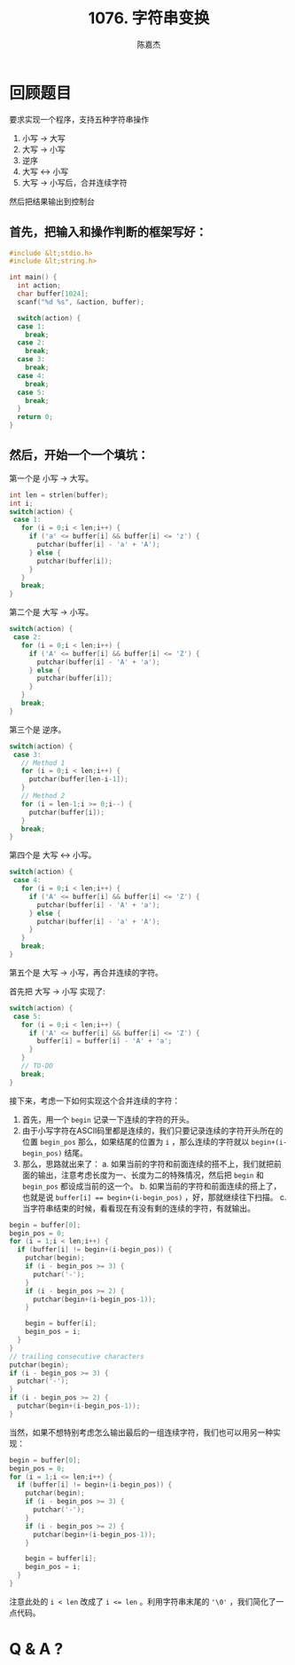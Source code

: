 # -*- org-export-babel-evaluate: nil -*-
#+REVEAL_ROOT: https://cdnjs.cloudflare.com/ajax/libs/reveal.js/3.2.0/
#+REVEAL_HLEVEL: 2
#+REVEAL_PLUGINS: (highlight)
#+AUTHOR: 陈嘉杰
#+EMAIL: jiegec@qq.com
#+TITLE: 1076. 字符串变换
#+STARTUP: showall
* 回顾题目
  :PROPERTIES:
  :SLIDE:    segue dark quote
  :ASIDE:    right bottom
  :ARTICLE:  flexbox vleft auto-fadein
  :END:

  要求实现一个程序，支持五种字符串操作

  #+ATTR_REVEAL: :frag (appear)
  1. 小写 -> 大写
  2. 大写 -> 小写
  3. 逆序
  4. 大写 <-> 小写
  5. 大写 -> 小写后，合并连续字符

  #+ATTR_REVEAL: :frag (appear)
  然后把结果输出到控制台

** 首先，把输入和操作判断的框架写好：

   #+BEGIN_SRC cpp
     #include &lt;stdio.h>
     #include &lt;string.h>

     int main() {
       int action;
       char buffer[1024];
       scanf("%d %s", &action, buffer);

       switch(action) {
       case 1:
         break;
       case 2:
         break;
       case 3:
         break;
       case 4:
         break;
       case 5:
         break;
       }
       return 0;
     }
   #+END_SRC

** 然后，开始一个一个填坑：
   第一个是 小写 -> 大写。

   #+ATTR_REVEAL: :frag (appear)
   #+BEGIN_SRC cpp
     int len = strlen(buffer);
     int i;
     switch(action) {
      case 1:
        for (i = 0;i < len;i++) {
          if ('a' <= buffer[i] && buffer[i] <= 'z') {
            putchar(buffer[i] - 'a' + 'A');
          } else {
            putchar(buffer[i]);
          }
        }
        break;
     }
   #+END_SRC

   #+REVEAL: split
   第二个是 大写 -> 小写。

   #+ATTR_REVEAL: :frag (appear)
   #+BEGIN_SRC cpp
     switch(action) {
      case 2:
        for (i = 0;i < len;i++) {
          if ('A' <= buffer[i] && buffer[i] <= 'Z') {
            putchar(buffer[i] - 'A' + 'a');
          } else {
            putchar(buffer[i]);
          }
        }
        break;
     }
   #+END_SRC

   #+REVEAL: split
   第三个是 逆序。

   #+ATTR_REVEAL: :frag (appear)
   #+BEGIN_SRC cpp
     switch(action) {
      case 3:
        // Method 1
        for (i = 0;i < len;i++) {
          putchar(buffer[len-i-1]);
        }
        // Method 2
        for (i = len-1;i >= 0;i--) {
          putchar(buffer[i]);
        }
        break;
     }
   #+END_SRC

   #+REVEAL: split
   第四个是 大写 <-> 小写。

   #+ATTR_REVEAL: :frag (appear)
   #+BEGIN_SRC cpp
     switch(action) {
      case 4:
        for (i = 0;i < len;i++) {
          if ('A' <= buffer[i] && buffer[i] <= 'Z') {
            putchar(buffer[i] - 'A' + 'a');
          } else {
            putchar(buffer[i] - 'a' + 'A');
          }
        }
        break;
     }
   #+END_SRC

   #+REVEAL: split
   第五个是 大写 -> 小写，再合并连续的字符。

   #+ATTR_REVEAL: :frag (appear)
   首先把 大写 -> 小写 实现了:

   #+ATTR_REVEAL: :frag (appear)
   #+BEGIN_SRC cpp
     switch(action) {
      case 5:
        for (i = 0;i < len;i++) {
          if ('A' <= buffer[i] && buffer[i] <= 'Z') {
            buffer[i] = buffer[i] - 'A' + 'a';
          }
        }
        // TO-DO
        break;
     }
   #+END_SRC

   #+REVEAL: split
   接下来，考虑一下如何实现这个合并连续的字符：

   #+ATTR_REVEAL: :frag (appear)
   1. 首先，用一个 ~begin~ 记录一下连续的字符的开头。
   2. 由于小写字符在ASCII码里都是连续的，我们只要记录连续的字符开头所在的位置 ~begin_pos~ 那么，如果结尾的位置为 ~i~ ，那么连续的字符就以 ~begin+(i-begin_pos)~ 结尾。
   3. 那么，思路就出来了：
      a. 如果当前的字符和前面连续的搭不上，我们就把前面的输出，注意考虑长度为一、长度为二的特殊情况，然后把 ~begin~ 和 ~begin_pos~ 都设成当前的这一个。
      b. 如果当前的字符和前面连续的搭上了，也就是说 ~buffer[i] == begin+(i-begin_pos)~ ，好，那就继续往下扫描。
      c. 当字符串结束的时候，看看现在有没有剩的连续的字符，有就输出。

   #+REVEAL: split
   #+BEGIN_SRC cpp
    begin = buffer[0];
    begin_pos = 0;
    for (i = 1;i < len;i++) {
      if (buffer[i] != begin+(i-begin_pos)) {
        putchar(begin);
        if (i - begin_pos >= 3) {
          putchar('-');
        }
        if (i - begin_pos >= 2) {
          putchar(begin+(i-begin_pos-1));
        }

        begin = buffer[i];
        begin_pos = i;
      }
    }
    // trailing consecutive characters
    putchar(begin);
    if (i - begin_pos >= 3) {
      putchar('-');
    }
    if (i - begin_pos >= 2) {
      putchar(begin+(i-begin_pos-1));
    }
   #+END_SRC

   #+REVEAL: split
   当然，如果不想特别考虑怎么输出最后的一组连续字符，我们也可以用另一种实现：

   #+ATTR_REVEAL: :frag (appear)
   #+BEGIN_SRC cpp
    begin = buffer[0];
    begin_pos = 0;
    for (i = 1;i <= len;i++) {
      if (buffer[i] != begin+(i-begin_pos)) {
        putchar(begin);
        if (i - begin_pos >= 3) {
          putchar('-');
        }
        if (i - begin_pos >= 2) {
          putchar(begin+(i-begin_pos-1));
        }

        begin = buffer[i];
        begin_pos = i;
      }
    }
   #+END_SRC

   #+ATTR_REVEAL: :frag (appear)
   注意此处的 ~i < len~ 改成了 ~i <= len~ 。利用字符串末尾的 ~'\0'~ ，我们简化了一点代码。

* Q & A ?
  :PROPERTIES:
  :SLIDE:    segue dark quote
  :ASIDE:    right bottom
  :ARTICLE:  flexbox vleft auto-fadein
  :END:

